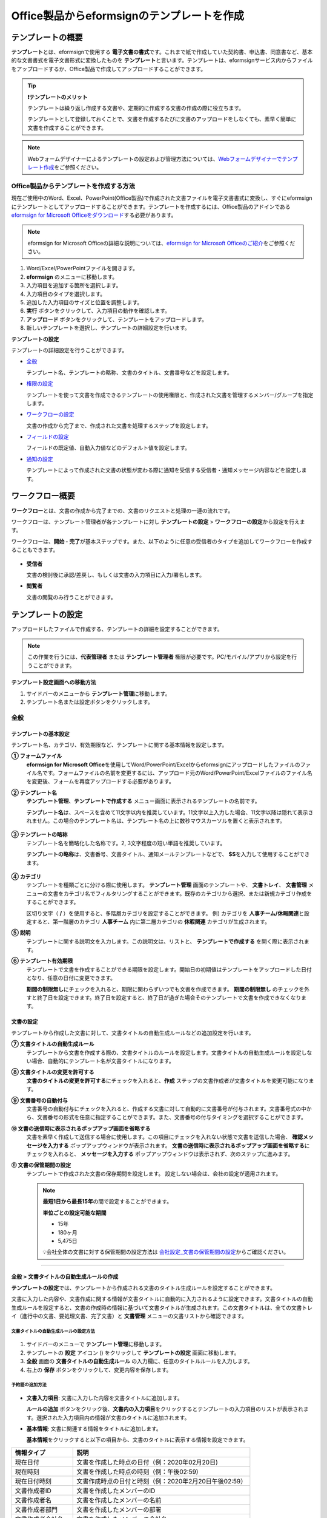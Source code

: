 .. _template_fb:

================================================
Office製品からeformsignのテンプレートを作成
================================================

--------------------
テンプレートの概要
--------------------

**テンプレート**\ とは、eformsignで使用する **電子文書の書式**\ です。これまで紙で作成していた契約書、申込書、同意書など、基本的な文書書式を電子文書形式に変換したものを **テンプレート**\ と言います。テンプレートは、eformsignサービス内からファイルをアップロードするか、Office製品で作成してアップロードすることができます。


.. tip::

   **❗テンプレートのメリット**

   テンプレートは繰り返し作成する文書や、定期的に作成する文書の作成の際に役立ちます。

   テンプレートとして登録しておくことで、文書を作成するたびに文書のアップロードをしなくても、素早く簡単に文書を作成することができます。

.. note::  

   Webフォームデザイナーによるテンプレートの設定および管理方法については、`Webフォームデザイナーでテンプレート作成 <chapter5.html#template_wd>`__\ をご参照ください。




**Office製品からテンプレートを作成する方法**
~~~~~~~~~~~~~~~~~~~~~~~~~~~~~~~~~~~~~~~~~~~~~~~~~~~~~~~

現在ご使用中のWord、Excel、PowerPoint(Office製品)で作成された文書ファイルを電子文書書式に変換し、すぐにeformsignにテンプレートとしてアップロードすることができます。テンプレートを作成するには、Office製品のアドインである `eformsign for Microsoft Officeをダウンロード <https://www.eformsign.com/eform/dev_tool.html>`__\ する必要があります。

.. note::

   eformsign for Microsoft Officeの詳細な説明については、`eformsign for Microsoft Officeのご紹介 <chapter6.html#formbuilder>`__\ をご参照ください。



.. figure:: resources/formbuilder-execute.png
   :alt: eformsign for Microsoft Officeのリボンメニュー



1. Word/Excel/PowerPointファイルを開きます。

2. **eformsign** のメニューに移動します。

3. 入力項目を追加する箇所を選択します。

4. 入力項目のタイプを選択します。

5. 追加した入力項目のサイズと位置を調整します。

6. **実行** ボタンをクリックして、入力項目の動作を確認します。

7. **アップロード** ボタンをクリックして、テンプレートをアップロードします。

8. 新しいテンプレートを選択し、テンプレートの詳細設定を行います。 



**テンプレートの設定**

テンプレートの詳細設定を行うことができます。

-  `全般 <#general_fb>`__

   テンプレート名、テンプレートの略称、文書のタイトル、文書番号などを設定します。

-  `権限の設定 <#auth_fb>`__

   テンプレートを使って文書を作成できるテンプレートの使用権限と、作成された文書を管理するメンバー/グループを指定します。

-  `ワークフローの設定 <#workflow_fb>`__

   文書の作成から完了まで、作成された文書を処理するステップを設定します。

-  `フィールドの設定 <#field_fb>`__

   フィールドの既定値、自動入力値などのデフォルト値を設定します。

-  `通知の設定 <#noti_fb>`__

   テンプレートによって作成された文書の状態が変わる際に通知を受信する受信者・通知メッセージ内容などを設定します。

.. _workflow_fb_overview:

---------------------
ワークフロー概要
---------------------

**ワークフロー**\ とは、文書の作成から完了までの、文書のリクエストと処理の一連の流れです。

ワークフローは、テンプレート管理者が各テンプレートに対し **テンプレートの設定** > **ワークフローの設定**\ から設定を行えます。

ワークフローは、**開始 - 完了**\ が基本ステップです。また、以下のように任意の受信者のタイプを追加してワークフローを作成することもできます。

.. figure:: resources/workflow_new_fb.png
   :alt: ワークフローのステップ
   :width: 500px


-  **受信者**

   文書の検討後に承認/差戻し、もしくは文書の入力項目に入力/署名します。

-  **閲覧者**

   文書の閲覧のみ行うことができます。


.. _template_setting_fb:

---------------------
テンプレートの設定
---------------------

アップロードしたファイルで作成する、テンプレートの詳細を設定することができます。

.. note::

   この作業を行うには、**代表管理者** または **テンプレート管理者** 権限が必要です。PC/モバイル/アプリから設定を行うことができます。

**テンプレート設定画面への移動方法**

1. サイドバーのメニューから **テンプレート管理**\ に移動します。

2. テンプレート名または設定ボタンをクリックします。


.. figure:: resources/template-settings.png
   :alt: テンプレート管理 > 設定
   :width: 700px


.. _general_fb:

全般
~~~~~~~~~~~

.. figure:: resources/template-setting-general-formbuilder.png
   :alt: テンプレートの設定 > 全般
   :width: 700px


**テンプレートの基本設定**
-----------------------------------

テンプレート名、カテゴリ、有効期限など、テンプレートに関する基本情報を設定します。

**① フォームファイル**
   **eformsign for Microsoft Office**\ を使用してWord/PowerPoint/Excelからeformsignにアップロードしたファイルのファイル名です。フォームファイルの名前を変更するには、アップロード元のWord/PowerPoint/Excelファイルのファイル名を変更後、フォームを再度アップロードする必要があります。

**② テンプレート名**
   **テンプレート管理**\、**テンプレートで作成する** メニュー画面に表示されるテンプレートの名前です。

   **テンプレート名**\ は、スペースを含めて11文字以内を推奨しています。11文字以上入力した場合、11文字以降は隠れて表示されません。この場合のテンプレート名は、テンプレート名の上に数秒マウスカーソルを置くと表示されます。

   .. figure:: resources/template-name.png
      :alt: テンプレート名
      :width: 250px


**③ テンプレートの略称**
   テンプレート名を簡略化した名称です。2, 3文字程度の短い単語を推奨しています。

   **テンプレートの略称**\ は、文書番号、文書タイトル、通知メールテンプレートなどで、 **$$**\ を入力して使用することができます。

   .. figure:: resources/template-short-name.png
      :alt: テンプレートの略称


**④ カテゴリ**
   テンプレートを種類ごとに分ける際に使用します。 **テンプレート管理** 画面のテンプレートや、 **文書トレイ**\ 、 **文書管理** メニューの文書をカテゴリ名でフィルタリングすることができます。既存のカテゴリから選択、または新規カテゴリ作成をすることができます。

   区切り文字（ **/** ）を使用すると、多階層カテゴリを設定することができます。
   例) カテゴリを **人事チーム/休暇関連**\ と設定すると、第一階層のカテゴリ **人事チーム** 内に第二層カテゴリの **休暇関連** カテゴリが生成されます。

**⑤ 説明** 
   テンプレートに関する説明文を入力します。この説明文は、リストと、 **テンプレートで作成する** を開く際に表示されます。

**⑥ テンプレート有効期限**
   テンプレートで文書を作成することができる期限を設定します。開始日の初期値はテンプレートをアップロードした日付となり、任意の日付に変更できます。

   **期間の制限無し**\ にチェックを入れると、期限に関わらずいつでも文書を作成できます。 **期間の制限無し** のチェックを外すと終了日を設定できます。終了日を設定すると、終了日が過ぎた場合そのテンプレートで文書を作成できなくなります。

**文書の設定**
---------------------------
   
テンプレートから作成した文書に対して、文書タイトルの自動生成ルールなどの追加設定を行います。

**⑦ 文書タイトルの自動生成ルール**
   テンプレートから文書を作成する際の、文書タイトルのルールを設定します。文書タイトルの自動生成ルールを設定しない場合、自動的にテンプレート名が文書タイトルになります。


**⑧ 文書タイトルの変更を許可する**
   **文書のタイトルの変更を許可する**\ にチェックを入れると、**作成** ステップの文書作成者が文書タイトルを変更可能になります。

**⑨ 文書番号の自動付与**
   文書番号の自動付与にチェックを入れると、作成する文書に対して自動的に文書番号が付与されます。文書番号式の中から、文書番号の形式を任意に指定することができます。また、文書番号の付与タイミングを選択することができます。

   |image3|

**⑩ 文書の送信時に表示されるポップアップ画面を省略する**
   文書を素早く作成して送信する場合に使用します。この項目にチェックを入れない状態で文書を送信した場合、 **確認メッセージを入力する** ポップアップウィンドウが表示されます。 **文書の送信時に表示されるポップアップ画面を省略する**\ にチェックを入れると、 **メッセージを入力する** ポップアップウィンドウは表示されず、次のステップに進みます。

**⑪ 文書の保管期間の設定**
   テンプレートで作成された文書の保存期間を設定します。
   設定しない場合は、会社の設定が適用されます。

   .. note::

      **最短1日から最長15年**\ の間で設定することができます。

      **単位ごとの設定可能な期間**

      - 15年
      - 180ヶ月
      - 5,475日


      💡会社全体の文書に対する保管期間の設定方法は `会社設定_文書の保管期間の設定 <chapter2.html#retention>`__\ からご確認ください。



-------------------

.. _document_naming:


全般 > 文書タイトルの自動生成ルールの作成
----------------------------------------------

**テンプレートの設定**\ では、テンプレートから作成される文書のタイトル生成ルールを設定することができます。


文書に入力した内容や、文書作成に関する情報が文書タイトルに自動的に入力されるように設定できます。文書タイトルの自動生成ルールを設定すると、文書の作成時の情報に基づいて文書タイトルが生成されます。この文書タイトルは、全ての文書トレイ（進行中の文書、要処理文書、完了文書）と **文書管理** メニューの文書リストから確認できます。


.. figure:: resources/document-list.png
   :alt: 文書管理 > 文書リスト
   :width: 700px


**文書タイトルの自動生成ルールの設定方法**
^^^^^^^^^^^^^^^^^^^^^^^^^^^^^^^^^^^^^^^^^^^^^^^

.. figure:: resources/template-setting-general-doc-numering_rule.png
   :alt: テンプレート設定 > 文書タイトルの自動生成ルールの設定
   :width: 400px


1. サイドバーのメニューで **テンプレート管理**\ に移動します。

2. テンプレートの **設定** アイコン (|image1|) をクリックして **テンプレートの設定** 画面に移動します。

3. **全般** 画面の **文書タイトルの自動生成ルール** の入力欄に、任意のタイトルルールを入力します。

4. 右上の **保存** ボタンをクリックして、変更内容を保存します。


**予約語の追加方法**
^^^^^^^^^^^^^^^^^^^^^^^^^^^^^^

.. figure:: resources/template-setting-general-doc-numering_rule_reserved.png
   :alt: 予約語を使用した文書タイトルの自動生成ルール設定
   :width: 400px


-  **文書入力項目**\ : 文書に入力した内容を文書タイトルに追加します。 

   **ルールの追加** ボタンをクリック後、**文書内の入力項目**\ をクリックするとテンプレートの入力項目のリストが表示されます。選択された入力項目内の情報が文書のタイトルに追加されます。

-  **基本情報**\ : 文書に関連する情報をタイトルに追加します。

   **基本情報**\ をクリックすると以下の項目から、文書のタイトルに表示する情報を設定できます。


+----------------------+--------------------------------------------------------+
| 情報タイプ           | 説明                                                   |
+======================+========================================================+
| 現在日付             | 文書を作成した時点の日付（例：2020年02月20日) 　     　|
+----------------------+--------------------------------------------------------+
| 現在時刻             | 文書を作成した時点の時刻（例：午後02:59)  　     　    |
+----------------------+--------------------------------------------------------+
| 現在日付時刻         | 文書作成時点の日付と時刻（例：2020年2月20日午後02:59） |
+----------------------+--------------------------------------------------------+
| 文書作成者ID         | 文書を作成したメンバーのID           　　　            |
+----------------------+--------------------------------------------------------+
| 文書作成者名         | 文書を作成したメンバーの名前                           |
+----------------------+--------------------------------------------------------+
| 文書作成者部門       | 文書を作成したメンバーの部署                           |
+----------------------+--------------------------------------------------------+
| 文書作成者会社名     | 文書を作成したメンバーの会社名                         |
+----------------------+--------------------------------------------------------+
| テンプレート名       | テンプレートの設定 > 全般に入力したテンプレート名      |
+----------------------+--------------------------------------------------------+
| テンプレート略称     | テンプレートの設定 > 全般に入力したテンプレートの略称  |
+----------------------+--------------------------------------------------------+
| 文書ID               | 文書作成時に自動生成される文書固有の番号               |
+----------------------+--------------------------------------------------------+
| 文書番号             | 「文書番号の自動付与」で作成したシリアル番号(通し番号) |
+----------------------+--------------------------------------------------------+
| 会社名               | 会社管理 > 会社情報に登録されている会社名              |
+----------------------+--------------------------------------------------------+
| 会社住所             | 会社管理 > 会社情報に登録されている住所                |
+----------------------+--------------------------------------------------------+
| 会社連絡先           | 会社管理 > 会社情報に登録されている電話番号            |
+----------------------+--------------------------------------------------------+
| 会社事業者登録番号   | 会社管理 > 会社情報に登録されている事業者登録番号      |
+----------------------+--------------------------------------------------------+
| 会社ホームページ     | 会社管理 > 会社情報に登録されているホームページのURL   |
+----------------------+--------------------------------------------------------+



.. tip::

   **文書のタイトルの変更を許可する** にチェックが入っているかご確認ください。
   
   文書タイトルの自動生成ルールを設定しても、**文書のタイトルの変更を許可する**\ にチェックが入っていると、文書作成者が文書のタイトルを変更することができます。文書タイトルの変更を変更したくない場合は、**文書のタイトルの変更を許可する**\ のチェックを外してください。

   .. figure:: resources/template-setting-general-doc-numering_rule_allow_change.png
      :alt: 文書タイトルの変更を許可するの変更有無
      :width: 400px


-------------------


.. _docnumber_fb:

全般 > 文書番号の自動付与
-----------------------------------------

作成する文書にテンプレートごとの文書番号を連番で付与できます。
テンプレートごとに文書番号自動生成の有無を設定でき、4つある文書番号形式の中から1つを選んで設定することができます。また、文書番号は文書入力項目を使用して文書に入力することができるほか、文書リストからの表示、文書番号での文書検索が可能です。

**文書番号の生成方法**
^^^^^^^^^^^^^^^^^^^^^^^^^^^^^^^^^



1. サイドバーのメニューから **テンプレート管理**\ に移動します。

2. テンプレートの **設定** アイコン(|image5|)をクリックして **テンプレートの設定** 画面に移動します。


3. **全般** 画面上の **文書番号の自動付与**\ にチェックを入れます。

	.. figure:: resources/template-setting-general-doc-numering1.png
	   :alt: 文書番号の設定
	   :width: 600px


   ▪  **文書番号の自動付与ルールの選択**

      .. figure:: resources/template-setting-general-doc-numering1_1.png
         :alt: 文書番号の自動付与ルールの選択
         :width: 600px

      - **シリアル番号**
         文書の作成順に1番から生成します。

         例) 1、2、3...

      - **年度_シリアル番号**
         文書が作成された年度 + 文書の作成順に1番から生成します。

         例) 2020_1、2020_2...

      - **テンプレート略称シリアル番号**
         テンプレート略称 + 文書の作成順に1番から生成します。

         例) 申込書1、申込書2...

      - **テンプレート略称年度_シリアル番号**
         テンプレートの略称 + 文書が作成された年度 + 文書の作成順に1番から生成します。

         例) 申込書2020_1、申込書2020_2...

   ▪  **文書への番号付与タイミングの選択**

      - **開始**
         文書の作成開始ステップで文書番号を生成します。

      - **完了**
         文書が全てのワークフローを経て完了する際に文書番号を生成します。


4. 右上の **保存** ボタンをクリックして設定を保存します。

**文書番号の確認方法**
^^^^^^^^^^^^^^^^^^^^^^^^^^^^

文書番号は、文書入力項目を利用することで文書内に入力したり、文書リストから確認することができます。


**文書内に文書番号を表示**


   1. Word/Excel/PowerPointのテンプレートファイルを開きます。

   2. 文書番号を入れる箇所に文書入力項目を追加します。

   3. **アップロード** ボタンをクリックして、文書をeformsignにアップロードします。

   4. **テンプレート設定 > 全般**\ から **文書番号の自動付与**\ にチェックを入れます。

   5. 文書番号の自動付与ルールを選択します。

   6. **保存** ボタンをクリックして設定を保存します。


**文書リストからの文書番号の確認方法**


   文書番号は文書リストが確認できる文書トレイ（進行中の文書、要処理文書、完了文書）および文書管理メニュー（要文書管理権限）で確認することができます。

   1. サイドバーメニューの **文書トレイ** または **文書管理** メニューに移動します。

   2. 右上の **カラム設定** アイコンをクリックします。

   3. カラムリストの **文書番号**\ にチェックを入れます。

   4. 文書リストに **文書番号** カラムが追加されていることを確認します。

   .. figure:: resources/doc-list-docnumber1.PNG
      :alt: 文書トレイ - 文書リスト
      :width: 700px



**文書番号で文書を検索する**

   |image7|

   文書番号による検索は、詳細検索機能から行うことができます。

   1. **文書トレイ** または **文書管理** メニューに移動します。

   2. 文書リストの上部にある **詳細** ボタンをクリックします。

   3. 検索条件の中から **文書番号**\ を選択します。

   4. 検索する単語または数字を入力します。

   5. 検索結果を確認します。



-------------------


.. _auth_fb:

権限の設定
~~~~~~~~~~~

権限の設定画面では、テンプレートの使用権限、テンプレートの修正権限、文書の管理権限を設定することができます。

.. figure:: resources/template-setting-auth-new.PNG
   :alt: テンプレート設定 > 権限の設定
   :width: 700px


**テンプレートの使用権限**

テンプレートを使用して文書を作成する際の権限を設定します。テンプレート使用権限を持つメンバーは **テンプレートで文書を作成する** にテンプレートが表示され、文書を作成できます。会社に属する全てのメンバーが使用できるようにしたい場合は **すべて** を、特定のグループ/メンバーにのみ作成の権限を与えたい場合は **グループまたはメンバー**\ を選択し、グループ/メンバーを指定します。

**テンプレートの修正権限**

テンプレートの修正が可能となる権限を設定します。テンプレート修正権限を持つメンバーは **テンプレート管理** メニューからそのテンプレートを修正することができます。権限を付与する **メンバー**\ を検索して選択します。❗テンプレートの修正権限はテンプレート管理権限を持つメンバーのみ指定することができます。


**文書の管理権限**

文書管理権限は **会社管理 > 権限管理 > 文書管理者**\ で設定することができます。詳細な内容は `権限の区分 <chapter2.html#permissions>`__\ をご参照ください。



-------------------


.. _workflow_fb:

ワークフローの設定
~~~~~~~~~~~~~~~~~~~~~~~

**テンプレートの設定** 画面で **ワークフローの設定** タブをクリックして、そのテンプレートのワークフローを作成・変更できます。

.. figure:: resources/workflow-setting_new.PNG
   :alt: テンプレートの設定 > ワークフローの設定
   :width: 500px


**ワークフローのステップの追加方法**
------------------------------------------------


1. **ワークフローの設定** タブをクリックして移動します。

2. 開始と完了の間のステップ追加(|image9|) ボタンをクリックします。

3. 受信者がワークフローのステップに追加されます。

   .. figure:: resources/workflow-steps-fb.PNG
      :alt: テンプレート設定 > ワークフローの設定
      :width: 600px

   .. tip::

      ワークフローのステップは個数の制限無く追加することができます。ワークフローのステップをドラッグ&ドロップで順序を調整することができ、ステップの右側にある **(-)**\ をクリックするとステップが削除されます。


   .. tip::

      **受信者ステップの結合 - 同時送信ワークフロー**

      受信者ステップを追加すると、通常は設定された手順に従って各ステップの受信者に文書が送信されます。
      複数のステップのワークフローを結合した場合、結合されたワークフローのステップの受信者に文書を同時に送信することができます。

      1. **テンプレート管理** 画面からテンプレートの **設定** をクリックします。
      2. 画面上部から **設定する**\ をクリック後、 **ワークフローの設定** をクリックします。
      3. 結合するワークフローステップのうち、 **下にあるワークフローをクリック**\ するとワークフローの左側に **送信順序を結合** アイコン(|image8|)が表示されます。 
      4. そのアイコン(|image8|)をクリックすると、下段と上段のワークフローが結合されます。

      .. figure:: resources/workflow_merge_fb.png
         :alt: テンプレートの設定 > ワークフローの設定 > 結合
         :width: 500px

      .. note::

         **結合されたワークフローの分割**

         結合されたワークフローをクリックすると、アイコンが表示されます。分割するワークフローのステップをクリック後、送信順序を分割アイコン(|image10|)をクリックすると結合したワークフローが分割されます。

         .. figure:: resources/workflow_split_fb.png
            :alt: テンプレートの設定 > ワークフローの設定 > 分割
            :width: 500px
   
      **❗注意事項**

      - 結合したワークフローを含むテンプレートでは、 **一括作成はできません。**
      - 結合したワークフローのステップの受信者は、 **前の受信者**\ に設定できません。
      - 結合したワークフローの次のステップは、受信者を **グループまたはメンバー**\ に指定するか、 **完了** ステップに設定する必要があります。





**ワークフローステップごとの詳細設定**
----------------------------------------

ステップをクリックすることで、各ワークフローステップの詳細プロパティを設定することができます。

-  **属性**\ では、ステップ名と状態の設定以外にも、ステップごとに詳細な設定をすることができます。

-  **項目の管理**\ では、ワークフローの各ステップで受信者が入力項目に入力できるよう許可する **編集許可** 項目と、入力が必須となる **必須入力** 項目を設定することができます。

|image12|

++++++++++++++++++++++++++++++++++++++++++++++++++++++


.. _workflow_fb_start:

開始
^^^^^^^^^^^^^

**：文書作成を始めるステップです。**

.. figure:: resources/workflow-step-start-property-fb.png
   :alt: ワークフローの設定 > 開始ステッププロパティ
   :width: 700px

-  **ステップ名**\ （共通）：デフォルトで設定されているステップ名を変更することができます。

-  **文書作成数の制限**\  ：テンプレートで作成可能な文書の最大数を設定します。

-  **URLでの文書作成を許可する**\ ：メンバー以外の外部ユーザーに文書作成を依頼する際に使用します。eformsignへのログイン無しで、文書を作成できる公開リンクを生成します。


-  **文書作成者の情報入力**: リンクから文書に入力を行う前に、文書作成者の氏名、メールアドレスなどの情報を入力するよう設定します。


-  **文書の二重送信防止**: 同じ作成者が文書を重複して送信できないよう設定します。

-  **文書作成前の本人確認設定**: リンクから文書を作成する前に、作成者の本人確認を行った後、文書を作成するよう設定します。

   - **メールやSMSで認証番号を送信**: 作成者のメール/携帯電話番号に6桁の認証コードを送信します。認証コードを認証ウィンドウに入力後、文書を閲覧することができます。

.. tip::

   **文書作成者の情報入力オプション** と **本人確認設定オプション** の両方を選択した場合、作成者は本人情報を入力して本人確認後、文書の作成を開始することができます。これらの情報は監査証跡証明書に残ります。


-  **アクセス許可ドメイン・IP**\ :　特定のドメイン/IPアドレスからのみ文書を作成できるように設定します。


-  **ボットによる文書の自動生成防止**: URLで文書を生成し、提出時に自動登録防止(reCAPTCHA)チェックを行うことにより、悪質なボットが文書を繰り返し生成することを防止します。

   .. note::

      **ボットによる文書の自動生成防止**

      このオプションを選択すると、URLにアクセスして文書作成後に提出ボタンをクリックすると、自動登録防止機能(reCAPTCHA)が文書提出ポップアップに表示されます。作成者は「私はロボットではありません」にチェック後、文書を提出することができるようになります。

      .. figure:: resources/URL-option-recaptcha.png
         :alt: reCAPTCHA
         :width: 250px

      ❗本オプションをONにしない場合、文書生成URLからボットによって文書が大量に作成される可能性があります。この場合、文書作成による料金が高額に発生する可能性があります。

.. tip::

   **QRコード生成機能(URLでの文書作成)の活用方法**

   URLでの文書作成機能を使用する場合、URLからQRコードを作成することができます。
   作成したQRコード画像をウェブサイトに掲示したり、QRコードを送信して文書作成を依頼することができます。QRコードを受け取った人は、モバイル端末のカメラでQRコードをスキャンして文書を作成・送信することができます。

   ワークフローの開始ステッププロパティから **URLでの文書作成を許可する** オプションにチェックを入れ、 
   **QRコード生成** ボタンをクリックするとQRコードの画像をダウンロードすることができます。

   
   .. figure:: resources/workflow-step-start-QRcode.png
      :alt: ワークフローの設定 > QRコードの作成
      :width: 400px



+++++++++++++++++++++++++++++++++++++++++++++++++++++++++++++++++++++++++++++++++++++++++++++

.. _workflow_signer:

受信者
^^^^^^^^^^^^^

**文書の入力項目に作成、署名などの文書に参加する受信者のステップです。**


.. note::

   受信者段階別の詳細プロパティは、 **内部メンバー受信者**\ と **外部受信者**\ によって異なります。ステップ受信者を内部メンバーではない **外部受信者に指定**\ する場合は **受信者情報の自動設定**\ と **文書閲覧前に本人確認する**\ オプションを追加で設定することができます。

   内部メンバーの場合、名前、メールアドレスなど、eformsignに保存された情報で文書が送信されるように設定されます。内部メンバーはeformsignにログイン後、依頼された文書を処理するため、ログインした時点で本人確認が行われたと見なして、オプションは適用されません。


.. figure:: resources/workflow-participant-properties-fb.png
   :alt: ワークフローの設定 > 受信者ステップのプロパティ
   :width: 700px

-  **ステップ名**\ : ステップの名前を設定することができます。

-  **通知**\ : 受信者に文書作成を依頼した際に、通知を送信する方法を設定します。通知内容は編集が可能です。

   - **通知方法の選択**\ :通知はデフォルトでメールでのみ送信されます。SMSを選択すると、**SMS**\ でも送信可能です。

   - **通知メッセージの編集**\ :各ステップで受信者に送信される文書の通知内容を編集できます。

-  **文書の送信期限**\ : 受信者が文書を受信した後、次のステップの受信者に文書を送信するまでの期限を設定します。

   .. tip::

      受信者がメンバーの場合、文書の送信期限を無期限に設定することができます。 **文書送信期限を0日0時間**\ と設定してください。
      受信者がメンバーではない場合、文書の送信期限は最大50日まで設定することができます。


-  **受信者情報の自動設定**\ : 受信者に文書作成を依頼する際、文書に入力した情報を基に受信者の氏名・連絡先を自動的に設定できます。

-  **文書の閲覧前に本人確認する** : 文書を閲覧する前に本人確認をした後、文書を閲覧できるように設定します。複数の認証手段を組み合わせることで、二段階認証を行うことができます。

   - **文書のアクセスコード**\ : 受信者が文書閲覧前に入力するアクセスコードを設定します。正しいアクセスコードを入力後、文書を閲覧することができます。 **送信者が直接入力、受信者の氏名、文書に入力された内容**\ の中から選択します。

      .. figure:: resources/doc-password-setting.png
         :alt: 文書のアクセスコード設定
         :width: 400px

      - **送信者が直接入力:** 設定段階で予めパスワードを設定します。受信者は表示されるヒントを基にアクセスコードを入力します。 

      - **受信者の氏名:** 受信者の氏名に設定すると、受信者情報に入力した名前と一致する名前がアクセスコードに設定されます。

      - **文書に入力された内容:** 文書内の入力項目を選択して、その入力項目に入力された内容をアクセスコードに設定します。

   - **メールやSMSで認証番号を送信:** 受信者のメールアドレス/携帯電話番号宛てに6桁の認証番号を送信します。受信者は認証番号を認証ウィンドウに入力後、文書を閲覧することができます。

      .. figure:: resources/additional-verification.png
         :alt: メール/SMS認証
         :width: 400px


   - **メール/SMS認証:** ：受信者のメールアドレスに6桁の認証番号が送信されます。送信された認証番号を本人確認ウィンドウに入力することで認証が完了します。

   .. tip::

      文書の完了後、文書の閲覧時にも、設定した認証を実施後閲覧するように設定するには、 **完了文書の閲覧時にも認証を行う**\ にチェックを入れてください。

   .. note::

      ❗SMS認証を行う場合、追加料金が発生します。

-  **文書の非表示設定:** 2つ以上のファイルで構成された文書の場合、ファイル単位で一部を非表示に設定することができます。本設定は外部受信者がワークフローに設定されている場合にのみ表示され、外部受信者にのみ適用されます。

- **認証書による電子署名:** 事業者署名型(立会人)電子署名を行うよう設定します。第三者機関が発行した電子署名により署名者の本人性の担保と、誰が、いつ署名を行ったか記録します。署名された情報は完了文書をAdobe Acrobat Readerで開くことでご確認いただけます。

-  **文書差戻し制限:** 受信者が文書を差戻しできないように設定します。オプションにチェックを入れると、設定された受信者の文書画面には **差戻し** ボタンが表示されません。


.. tip::

   💡 **対面署名の使い方**
    
   署名者と対面してタブレットやスマホなど、一つのデバイスで文書に署名を行う場合は、対面署名機能が便利です。
   対面署名機能を使用すると、各署名者に関する情報が文書履歴と監査証跡証明書に記録され、文書が完了すると、署名者に完了文書が自動的に送信されます。

   対面署名を使うには、対面署名者に設定する受信者ステップで **対面署名** を選択します。 
   このステップは **対面署名者** 、直前のステップは **立会人** になります。対面署名者は、文書に署名する前に本人確認を行うように設定することもできます。

   - **立会人:** 対面署名の開始・完了と、署名を行うことができます。メンバーのみ設定することができ、閲覧者が立会人になることはできません。
   - **対面署名者:** 署名を行います。閲覧者が対面署名者になることはできません。
   
   .. figure:: resources/inperson-signing-fb.png
      :alt: 対面署名設定
      :width: 700px
   
   **❗注意事項**
      - **開始** ステップに **対面署名**\ が設定されている場合、 **一括作成**\ を行うことはできません。
      - **同時送信ワークフロー(送信順序の結合)**\ が設定されたワークフローステップでは **対面署名**\ の設定を行うことができず、 **対面署名**\ が設定されたステップの前後では **同時送信(送信順序の結合)**\ の設定を行うことはできません。

   ✅ 対面署名の設定を行った場合の文書への記入方法は `こちら <https://www.eformsign.com/jp/blog/announcement-202311/>`__\ をご参照ください。


.. note:: 

   **受信者の設定**

   各ステップの受信者を選択したり、文書送信時に送信者が選択できるように事前に設定します。

   .. figure:: resources/workflow-participant-selected-fb.png
      :alt: ワークフローの設定 > 参加者・受信者の設定
      :width: 700px

   -  **文書の送信時に指定可能** : 文書の送信時に受信者情報を入力できるように設定します。受信者情報を入力しない場合、その手順はスキップして進みます。

   -  **文書の送信時に指定が必要** : 文書送信時に受信者が情報を必ず入力/選択するように設定します。受信者が情報を入力後、文書が送信されます。

   -  **グループまたはメンバー** : 文書を処理するグループまたはメンバー1人を設定します。グループまたはメンバーは複数選択することが出来ますが、選択されたグループ及びメンバー中1人だけが文書を処理することができます。

   -  **前の受信者** : 開始ステップを含む前のステップの受信者が文書を処理するように設定します。当該ステップより前のステップから選択できます。


.. _hide:

**文書内の一部のファイルを非表示にする方法**
^^^^^^^^^^^^^^^^^^^^^^^^^^^^^^^^^^^^^^^^^^^^^^^^^^^^^^^^^^^^^^^^^^^^^^^^^^^^

.. tip::

   **文書の一部を非表示にする**

   文書が複数のファイルで構成されている場合、外部の受信者に表示する文書の一部を非表示にすることができます。

   アップロードした文書に複数のファイルが含まれていると、ワークフローの外部受信者ステップの属性設定に、 **文書の非表示設定**\ が表示されます。文書に含まれているファイルが一覧で表示され、各ファイルの **表示/非表示/選択(前の処理者が表示/非表示を選択)**\ を指定することができます。

   ❗文書の一部を非表示にする機能は、文書の受信者が外部ユーザーである場合にのみ適用されます。

   **設定方法**

   1. ダッシュボード **メニュー > テンプレート管理**\ に移動します。
   2. テンプレート名か右側の設定ボタンをクリックして、テンプレート設定画面に移動します。
   3. **ワークフローの設定** タブに移動します。
   4. **受信者** ステップを追加します。
   5. 右側のプロパティの下部にある **文書の非表示設定**\ にチェックを入れます。
   6. 文書内のファイルごとに表示/非表示/選択を設定します。

      - **表示:** 受信者にファイルを表示します。

      - **選択:** 当該ステップの受信者が表示/非表示を選択します。

      - **非表示:** 受信者にファイルを表示しません。

   |image19|



+++++++++++++++++++++++++++++++++++++++++++++++++++++++++++++++++++++++++++++++++++++++++++++


.. _workflow_fb_needtoview:

閲覧者 
^^^^^^^^^^^^^^^^


**文書の閲覧のみ可能な受信者ステップです。**


.. figure:: resources/workflow-needtoview-properties.png
   :alt: ワークフローの設定 > 閲覧者ステッププロパティ
   :width: 700px

-  **ステップ名**\ : ステップの名前を設定することができます。

-  **通知**\ : 受信者に文書作成を依頼する際の、通知を送信する方法を設定します。また、通知内容を編集することが可能です。

   - **通知方法の選択:** デフォルト設定では、通知は電子メールでのみ送信されます。 **SMSで送信**\ を選択すると、**SMS**\ でも送信できます。

   - **通知内容の編集:** 各ステップで受信者に送信される文書要請の通知内容を編集することが可能です。

-  **文書の閲覧期限**\ : 受信者が文書を受信した後、次のステップの受信者に文書を送信するまでの期限を設定します。文書の送信期限を設定する必要が無い場合は、0日0時間と入力してください。(受信者が内部メンバーの場合。外部受信者の場合最大50日まで設定可能)


-  **文書送信オプション**\ : 各ステップで、文書を次のステップに送信する際の設定を選択します。

   - **受信者が文書を閲覧したら次のステップに送信:** 閲覧者ステップの受信者が文書を閲覧後、文書が次のステップに送信されます。
 
   - **受信者の文書閲覧有無に関わらず、即時次のステップに送信:** 閲覧者ステップの受信者が文書を閲覧せずとも、文書は次のステップに送信されます。

   .. figure:: resources/needtoview_option.png
      :width: 300px

+++++++++++++++++++++++++++++++++++++++++++++++++++++++++++++++++++++++++++++++++++++++++++++

.. _workflow_fb_complete:


完了
^^^^^^^^^^^^^^^^


**完了: 文書が全てのワークフローのステップを経て、完了するステップです。**


.. figure:: resources/workflow-completed-fb.png
   :alt: ワークフローの設定-完了
   :width: 700px


-  **別のクラウドストレージに完了文書を保存する**: 完了文書を、代表管理者/会社管理者が設定した外部クラウドストレージに保存されるように設定します。

-  **完了文書にタイムスタンプを付与する**: 完了文書が以降変更されていないことを証明する、タイムスタンプを文書に適用するように設定します。この機能は追加料金が発生します。

.. note::

   💡 **タイムスタンプとは？**

   タイムスタンプとは、電子文書の生成時点の確認（存在証明）と真正性確認（内容証明）のための公開鍵基盤（PKI:Public Key Infra Structure）の国際標準技術であり、電子文書がある特定の時刻に存在していたことを証明するとともに、その時刻以降にデータが変更されていないことを証明する電磁的技術です。

   文書にタイムスタンプを適用すると、特定の時点でその文書が存在し、それ以降変更されていない原本であることが認証機関によって客観的に証明されます。



-------------------

.. _field_fb:

フィールドの設定
~~~~~~~~~~~~~~~~~~~

**フィールドの設定**\ では、文書リストとCSVにデータをダウンロードした時に表示される入力項目の列の表示可否と順序を設定できます。また、テンプレートに入るフィールドの初期値または自動入力値を設定できます。

.. figure:: resources/template-field-setting.png
   :alt: テンプレートの設定 > フィールドの設定
   :width: 700px


フィールドの初期値は **カスタムフィールド管理**\ に保存されている会社・グループ・メンバー情報を選択して設定、最近の入力値を選択して設定、ユーザーが直接入力して設定のうちいずれかの入力方法を選択して設定できます。

.. tip::

   **自動入力の設定方法**

   文書に繰り返し入力する情報を事前に保存し、自動的に入力されるように設定できます。

   例) 作成者の名前、連絡先などの作成者情報、部署名、責任者、会社の代表番号などの会社またはグループに関する情報を事前に保存して自動的に入力されるように設定できます。関連フィールドの項目の追加と初期値の設定は、 **会社管理 > カスタムフィールド管理**\ で行うことができます。

   1. **カスタムフィールド管理** 画面でフィールドを追加します。

   2. **テンプレート管理** メニューに移動します。

   3. **テンプレートの設定** アイコンをクリックします。

   4. **フィールドの設定** メニューに移動します。

   5. 自動入力するフィールドの初期値を入力します。

   6. 全ての設定が完了したら、 **保存** ボタンをクリックします。


-------------------

.. _noti_fb:

通知設定
~~~~~~~~~~~~~~~~~

テンプレートで作成された文書ステータスの通知や依頼を受信する受信者の設定や通知内容の確認、編集ができます。

**ステータス通知の設定**

当該テンプレートで作成した文書のステータスに関する通知の受信者設定、通知メッセージのプレビュー（文書の検討および作成/文書の差戻し/文書の無効化/文書の修正）、通知の編集（文書の完了）を行えます。

.. figure:: resources/template-setting-notification-channel.png
   :alt: 通知チャンネルの設定


.. note::

   **文書の作成者** オプションにチェックを入れ、**各ステップの処理者** オプションのチェックを外した場合、文書を最初に作成した人にステータス通知を送信します。

   **文書の作成者** オプションのチェックを外し、**各ステップの処理者** オプションにチェック入れた場合、最初に作成した人を除く、現在のステップより前に文書を処理した人にステータス通知を送信します。

   **文書の作成者** 、 **ステップごとの処理者** オプション両方にチェックを入れた場合、文書の作成者、現在ステップ以前に文書を処理した両者にステータス通知を送信します。

   **文書の作成者** 、 **ステップ別の処理者** オプション両方のチェックを外した場合、当該ステップのステータス通知は送信されません。


.. caution::

   ❗外部受信者には文書文書の完了通知のみ送信されます。

   外部受信者に完了文書を送信する場合、 **文書の完了 > 各ステップの処理者**\ を **メンバー外** または **すべて**\ に設定してください。


**文書の完了通知の編集**

   .. figure:: resources/template-setting-notification-editl.png
      :alt: 通知内容の編集
      :width: 400px

- **通知テンプレートの選択:** 通知テンプレートはデフォルトのテンプレートとして設定されていますが、別途作成した通知テンプレートがあれば変更できます。 新規通知テンプレートを追加する方法は `通知テンプレート管理 <chapter9.html#notification-template>`__\ をご参照ください。  

- **メールのタイトル:** 文書の完了時に送信されるメールのタイトルを設定します。

- **SMSメッセージ:** 文書完了通知をSMSで送信する際に、SMSで送信するメッセージを設定します。 設定したメッセージと一緒に、文書を確認できるリンクが送信されます。

.. note::

   メッセージの長さは最大65バイト(全角32文字、半角65文字)までです。 

- **添付ファイルと添付方法:** 完了通知と一緒に送信するファイルの選択と、その添付方法を選択します。

   - **文書閲覧リンク:** 完了文書がリンク(ボタン)の形式でメール/SMSで送信されます。リンク(ボタン)をクリックすると文書閲覧ページが開きます。 ビューアから完了文書を閲覧・ダウンロードできます。

   - **ファイル添付:** 完了文書がメールにPDFファイルとして添付されて送信されます。 ただし、文書のファイルサイズが10MBを超えるか、SMS通知の場合は **ダウンロードリンク** 方式で送信されます。

   .. caution::

      **ファイル添付** 形式でメールにより通知を送ると、メールに完了文書を添付して送信されます。文書閲覧時に本人確認をするように設定しても、本人確認を行わずに文書を閲覧/ダウンロードできるため、ご注意ください。

- **本文の編集:** 通知メッセージの本文を編集することができます。





---------------------------------
テンプレートの個別操作メニュー
---------------------------------

**テンプレート管理** 画面で、テンプレート名の右側にあるメニューアイコン (|image24|) をクリックすると、各テンプレートのメニューが表示されます。

|image25|

-  **複製** ：テンプレートを複製します。テンプレートの文書ファイルとテンプレートの設定が複製されます。詳細設定の変更、保存が可能です。

-  **削除** ：テンプレートを削除します。テンプレートを削除すると、以後そのテンプレートでは文書を作成できなくなります。

-  **ファイルをダウンロード** ：ファイルをダウンロードをクリックすると、アップロードしたファイルの形式でダウンロードされます。 例) Word、Excelファイルなど

-  **非活性化** ：テンプレートを非活性化すると、他のメンバーの **テンプレートで作成する** ページにそのテンプレートが表示されなくなります。

-  **所有者を変更** ：テンプレートの所有者を変更できます。デフォルトでは、テンプレートの所有者はテンプレートを作成した人になります。所有者を変更して他のメンバーに所有者を変更することもできます。テンプレートの所有者は、テンプレートの管理権限を持つメンバーの中から選択できます。

   |image26|

-  **文書番号の設定を変更**: テンプレート設定から設定した文書番号の設定を変更することができます。設定済みのテンプレートの文書番号を再設定することができます。

   .. caution::

      同じ文書番号の文書が複数生成される可能性があるため、よく確認した上で変更してください。

   |image27|

---------------------------------------------------
テンプレートの検索ソート
---------------------------------------------------

**テンプレート管理** 画面では、テンプレートをカテゴリでフィルタ、検索、ソートすることができます。

|image27|

**① テンプレートの照会**
   クリックすると、テンプレートの状態やカテゴリでテンプレートをフィルタできます。 **X** をクリックすると、全てのカテゴリを表示します。

   カテゴリの作成は **テンプレート設定 > 全般**\ から行うことができます。

**② テンプレートの検索**
   検索キーワードを入力することで、テンプレートを検索できます。
   
**③ ソート**
   テンプレートをテンプレート名またはカテゴリで昇順、降順に並び替えます。




.. |image1| image:: resources/config-icon.PNG
   :width: 20px
.. |image2| image:: resources/template-settings.png
   :width: 700px
.. |image3| image:: resources/template-setting-general-doc-numering.png
   :width: 500px
.. |image4| image:: resources/config-icon.PNG
.. |image5| image:: resources/config-icon.PNG
.. |image6| image:: resources/columnlist-docnum.png
.. |image7| image:: resources/doc-number-search.png
   :width: 600px
.. |image8| image:: resources/workflow_merge_icon.png
   :width: 30px
.. |image9| image:: resources/workflow-addstep-plus-button.png
   :width: 30px
.. |image10| image:: resources/workflow_unmerge_icon.png
   :width: 30px
.. |image11| image:: resources/template-setting-FB-workflow-add-step-change.png
   :width: 700px
.. |image12| image:: resources/template-setting-FB-workflow-field-control.png
   :width: 700px
.. |image13| image:: resources/workflow-step-start-property.png
   :width: 700px
.. |image14| image:: resources/template-setting-FB-workflow-step-approval.png
   :width: 700px
.. |image15| image:: resources/template-approval-property-displayname.png
   :width: 250px
.. |image16| image:: resources/template-setting-FB-workflow-step-internal-recipient.png
   :width: 700px
.. |image17| image:: resources/template-setting-FB-workflow-step-external-recipient.png
   :width: 700px
.. |image18| image:: resources/workflow-step-external-recipient-property-pw.png
   :width: 400px
.. |image19| image:: resources/template-fb-setting-workflow-outsider-1.png
   :width: 700px
.. |image20| image:: resources/template-setting-FB-workflow-step-complete.png
   :width: 700px
.. |image21| image:: resources/template-setting-notification-edit.png
   :width: 400px
.. |image22| image:: resources/template-setting-notification-edit-email.png
   :width: 700px
.. |image23| image:: resources/template-setting-notification-status.png
   :width: 500px
.. |image24| image:: resources/template-hamburgericon.png
   :width: 20px
.. |image25| image:: resources/template-manage-menu.png
   :width: 700px
.. |image26| image:: resources/template-owner-change.PNG
.. |image27| image:: resources/template-manage-menu-wfd-numbersetting.png
   :width: 500px
.. |image28| image:: resources/template-manage-search.png
   :width: 700px
